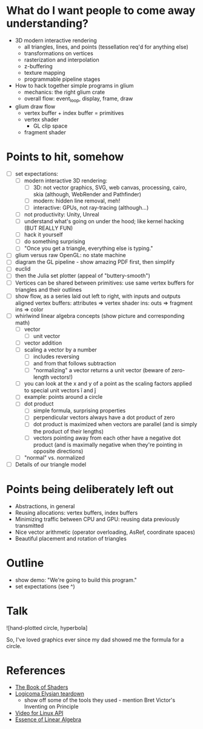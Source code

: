 * What do I want people to come away understanding?
- 3D modern interactive rendering
  - all triangles, lines, and points (tessellation req'd for anything else)
  - transformations on vertices
  - rasterization and interpolation
  - z-buffering
  - texture mapping
  - programmable pipeline stages
- How to hack together simple programs in glium
  - mechanics: the right glium crate
  - overall flow: event_loop, display, frame, draw
- glium draw flow
  - vertex buffer + index buffer = primitives
  - vertex shader
    - GL clip space
  - fragment shader
* Points to hit, somehow
- [ ] set expectations:
  - [ ] modern interactive 3D rendering:
    - [ ] 3D: not vector graphics, SVG, web canvas, processing, cairo, skia (although, WebRender and Pathfinder)
    - [ ] modern: hidden line removal, meh!
    - [ ] interactive: GPUs, not ray-tracing (although...)
  - [ ] not productivity: Unity, Unreal
  - [ ] understand what's going on under the hood; like kernel hacking (BUT REALLY FUN)
  - [ ] hack it yourself
  - [ ] do something surprising
  - [ ] "Once you get a triangle, everything else is typing."
- [ ] glium versus raw OpenGL: no state machine
- [ ] diagram the GL pipeline - show amazing PDF first, then simplify
- [ ] euclid
- [ ] then the Julia set plotter (appeal of "buttery-smooth")
- [ ] Vertices can be shared between primitives: use same vertex buffers for
  triangles and their outlines
- [ ] show flow, as a series laid out left to right, with inputs and outputs aligned
  vertex buffers: attributes => vertex shader ins: outs => fragment ins => color
- [ ] whirlwind linear algebra concepts (show picture and corresponding math)
  - [ ] vector
    - [ ] unit vector
  - [ ] vector addition
  - [ ] scaling a vector by a number
    - [ ] includes reversing
    - [ ] and from that follows subtraction
    - [ ] "normalizing" a vector returns a unit vector
      (beware of zero-length vectors!)
  - [ ] you can look at the x and y of a point as the scaling factors applied to
    special unit vectors î and ĵ
  - [ ] example: points around a circle
  - [ ] dot product
    - [ ] simple formula, surprising properties
    - [ ] perpendicular vectors always have a dot product of zero
    - [ ] dot product is maximized when vectors are parallel (and is simply the
      product of their lengths)
    - [ ] vectors pointing away from each other have a negative dot product (and is
      maximally negative when they're pointing in opposite directions)
  - [ ] "normal" vs. normalized
- [ ] Details of our triangle model
* Points being deliberately left out
- Abstractions, in general
- Reusing allocations: vertex buffers, index buffers
- Minimizing traffic between CPU and GPU: reusing data previously transmitted
- Nice vector arithmetic (operator overloading, AsRef, coordinate spaces)
- Beautiful placement and rotation of triangles
* Outline
- show demo: "We're going to build this program."
- set expectations (see ^)
* Talk
![hand-plotted circle, hyperbola]

So, I've loved graphics ever since my dad showed me the formula for a circle.

* References
- [[https://thebookofshaders.com/][The Book of Shaders]]
- [[https://everyweeks.com/entry/5814c12e6965033a77743f63][Logicoma Elysian teardown]]
  - show off some of the tools they used - mention Bret Victor's Inventing on Principle
- [[https://www.linuxtv.org/downloads/v4l-dvb-apis-new/uapi/v4l/v4l2.html][Video for Linux API]]
- [[https://www.youtube.com/watch?v=kjBOesZCoqc&list=PLZHQObOWTQDPD3MizzM2xVFitgF8hE_ab][Essence of Linear Algebra]]

